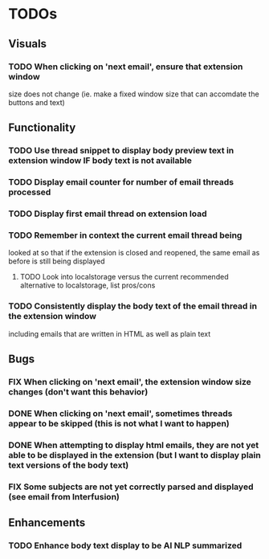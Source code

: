 * TODOs

** Visuals

*** TODO When clicking on 'next email', ensure that extension window 
 size does not change (ie. make a fixed window size that can accomdate
 the buttons and text)

** Functionality

*** TODO Use thread snippet to display body preview text in extension window IF body text is not available
*** TODO Display email counter for number of email threads processed
*** TODO Display first email thread on extension load
*** TODO Remember in context the current email thread being
 looked at so that if the extension is closed and reopened, 
 the same email as before is still being displayed

**** TODO Look into localstorage versus the current recommended alternative to localstorage, list pros/cons
*** TODO Consistently display the body text of the email thread in the extension window
 including emails that are written in HTML as well as plain text

** Bugs

*** FIX When clicking on 'next email', the extension window size changes (don't want this behavior)
*** DONE When clicking on 'next email', sometimes threads appear to be skipped (this is not what I want to happen)
*** DONE When attempting to display html emails, they are not yet able to be displayed in the extension (but I want to display plain text versions of the body text)
*** FIX Some subjects are not yet correctly parsed and displayed (see email from Interfusion)

** Enhancements

*** TODO Enhance body text display to be AI NLP summarized